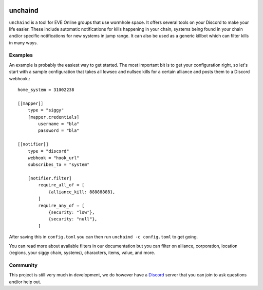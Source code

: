 .. image:: https://travis-ci.org/supakeen/unchaind.svg?branch=master
    :target: https://travis-ci.org/supakeen/unchaind

.. image:: https://readthedocs.org/projects/unchaind/badge/?version=latest
    :target: https://unchaind.readthedocs.io/en/latest/

.. image:: https://unchaind.readthedocs.io/en/latest/_static/license.svg
    :target: https://github.com/supakeen/unchaind/blob/master/LICENSE

.. image:: https://img.shields.io/badge/code%20style-black-000000.svg
    :target: https://github.com/ambv/black

unchaind
########

.. image:: https://unchaind.readthedocs.io/en/latest/_static/logo.png
    :target: https://github.com/supakeen/unchaind

``unchaind`` is a tool for EVE Online groups that use wormhole space. It offers
several tools on your Discord to make your life easier. These include automatic
notifications for kills happening in your chain, systems being found in your
chain and/or specific notifications for new systems in jump range. It can also
be used as a generic killbot which can filter kills in many ways.

Examples
========
An example is probably the easiest way to get started. The most important
bit is to get your configuration right, so let's start with a sample
configuration that takes all lowsec and nullsec kills for a certain
alliance and posts them to a Discord webhook.::

  home_system = 31002238

  [[mapper]]
      type = "siggy"
      [mapper.credentials]
          username = "bla"
          password = "bla"

  [[notifier]]
      type = "discord"
      webhook = "hook_url"
      subscribes_to = "system"

      [notifier.filter]
          require_all_of = [
              {alliance_kill: 88888888},
          ]
          require_any_of = [
              {security: "low"},
              {security: "null"},
          ]

After saving this in ``config.toml`` you can then run
``unchaind -c config.toml`` to get going.

You can read more about available filters in our documentation but you can
filter on alliance, corporation, location (regions, your siggy chain, systems),
characters, items, value, and more.

Community
=========
This project is still very much in development, we do however have a Discord_
server that you can join to ask questions and/or help out.

.. _Discord:  https://discord.gg/VpFXhCC
